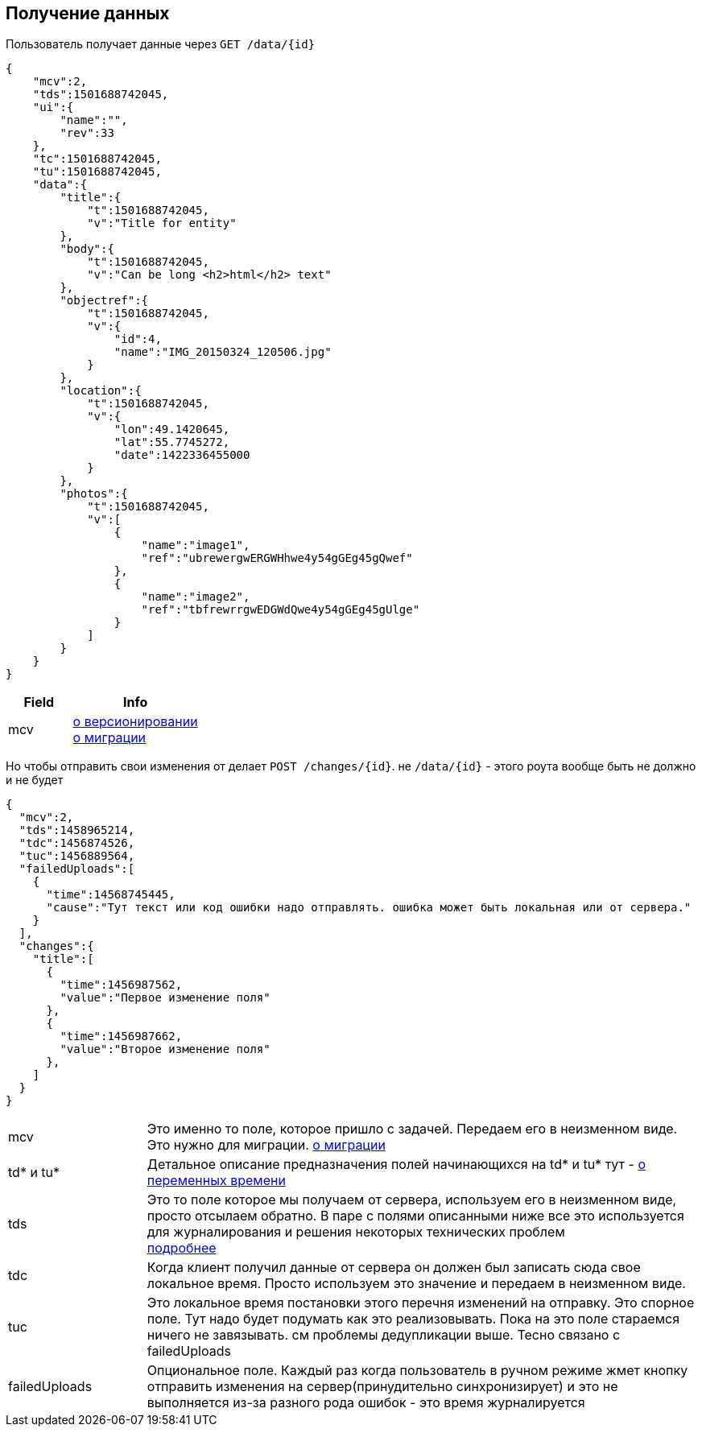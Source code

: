 == Получение данных

Пользователь получает данные через `GET /data/{id}`



[source, json]
----
{
    "mcv":2,
    "tds":1501688742045,
    "ui":{
        "name":"",
        "rev":33
    },
    "tc":1501688742045,
    "tu":1501688742045,
    "data":{
        "title":{
            "t":1501688742045,
            "v":"Title for entity"
        },
        "body":{
            "t":1501688742045,
            "v":"Can be long <h2>html</h2> text"
        },
        "objectref":{
            "t":1501688742045,
            "v":{
                "id":4,
                "name":"IMG_20150324_120506.jpg"
            }
        },
        "location":{
            "t":1501688742045,
            "v":{
                "lon":49.1420645,
                "lat":55.7745272,
                "date":1422336455000
            }
        },
        "photos":{
            "t":1501688742045,
            "v":[
                {
                    "name":"image1",
                    "ref":"ubrewergwERGWHhwe4y54gGEg45gQwef"
                },
                {
                    "name":"image2",
                    "ref":"tbfrewrrgwEDGWdQwe4y54gGEg45gUlge"
                }
            ]
        }
    }
}
----
[cols="1,2", options="header"]
|===
|Field
|Info

|mcv
|link:../versioning/versioning.adoc[о версионировании] +
link:../migration/migration.adoc[о миграции]

|===

Но чтобы отправить свои изменения от делает `POST /changes/{id}`. не `/data/{id}` - этого роута вообще быть не должно и не будет

[source, json]
----
{
  "mcv":2,
  "tds":1458965214,
  "tdc":1456874526,
  "tuc":1456889564,
  "failedUploads":[
    {
      "time":14568745445,
      "cause":"Тут текст или код ошибки надо отправлять. ошибка может быть локальная или от сервера."
    }
  ],
  "changes":{
    "title":[
      {
        "time":1456987562,
        "value":"Первое изменение поля"
      },
      {
        "time":1456987662,
        "value":"Второе изменение поля"
      },
    ]
  }
}
----

[cols="1,4"]
|===
|mcv
|Это именно то поле, которое пришло с задачей. Передаем его в неизменном виде. Это нужно для миграции. link:../migration/migration.adoc[о миграции]

| td* и tu*
| Детальное описание предназначения полей начинающихся на td* и tu* тут - link:../migration/migration.adoc[о переменных времени]

|tds
|Это то поле которое мы получаем от сервера, используем его в неизменном виде, просто отсылаем обратно.
В паре с полями описанными ниже все это используется для журналирования и решения некоторых технических проблем +
link:../journaling/problems.adoc[подробнее]

|tdc
|Когда клиент получил данные от сервера он должен был записать сюда свое локальное время.
Просто используем это значение и передаем в неизменном виде.

|tuc
|Это локальное время постановки этого перечня изменений на отправку. Это спорное поле. Тут надо будет подумать как это реализовывать. Пока на это поле стараемся ничего не завязывать. см проблемы дедупликации выше. Тесно связано с failedUploads

|failedUploads
|Опциональное поле. Каждый раз когда пользователь в ручном режиме жмет кнопку отправить изменения на сервер(принудительно синхронизирует) и это не выполняется из-за разного рода ошибок - это время журналируется
|===


